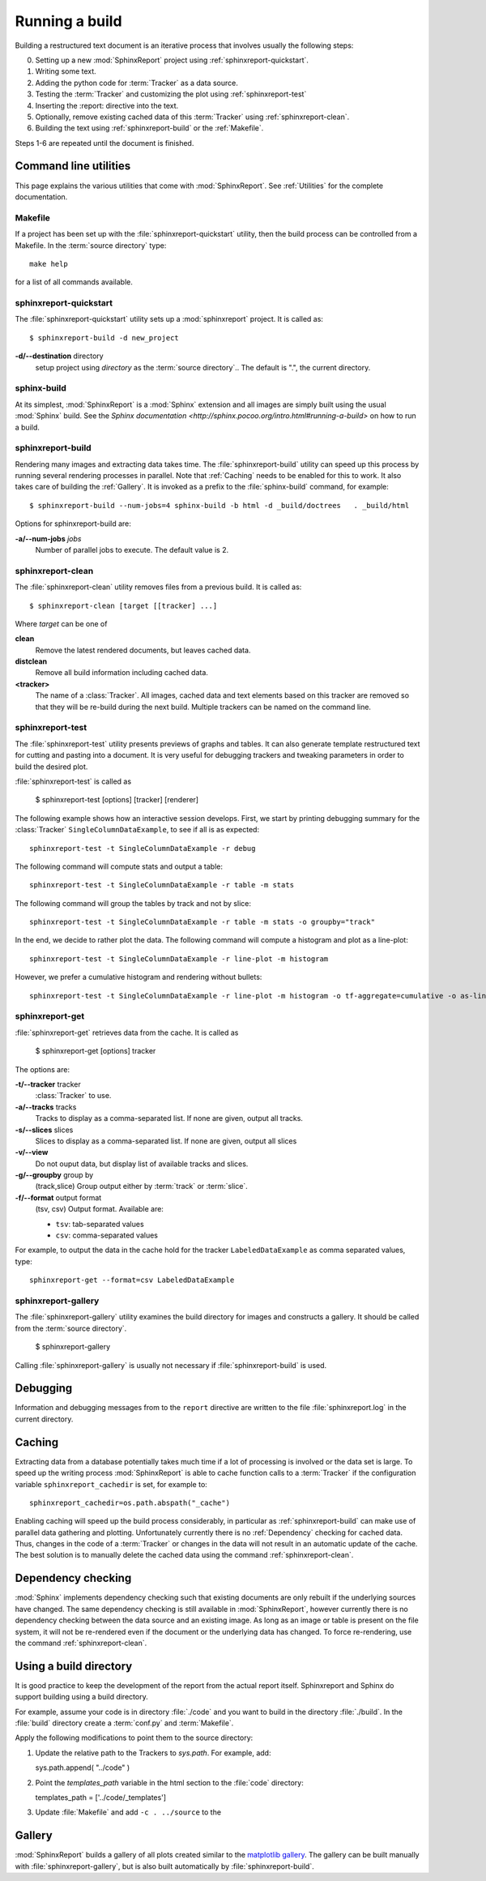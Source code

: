 .. _Running:

=================
Running a build
=================

Building a restructured text document is an iterative process that involves
usually the following steps:

0. Setting up a new :mod:`SphinxReport` project using :ref:`sphinxreport-quickstart`.
1. Writing some text.
2. Adding the python code for :term:`Tracker` as a data source.
3. Testing the :term:`Tracker` and customizing the plot using :ref:`sphinxreport-test`
4. Inserting the :report: directive into the text.
5. Optionally, remove existing cached data of this :term:`Tracker` using :ref:`sphinxreport-clean`.
6. Building the text using :ref:`sphinxreport-build` or the :ref:`Makefile`.

Steps 1-6 are repeated until the document is finished.

Command line utilities
======================

This page explains the various utilities that come with :mod:`SphinxReport`. See :ref:`Utilities`
for the complete documentation.

.. _Makefile:

Makefile
--------

If a project has been set up with the :file:`sphinxreport-quickstart` utility,
then the build process can be controlled from a Makefile. In the 
:term:`source directory` type::

   make help

for a list of all commands available.

.. _sphinxreport-quickstart:

sphinxreport-quickstart
-----------------------

The :file:`sphinxreport-quickstart` utility sets up a :mod:`sphinxreport`
project. It is called as::

   $ sphinxreport-build -d new_project

**-d/--destination** directory
   setup project using *directory* as the :term:`source directory`.. The default 
   is ".", the current directory.

sphinx-build
------------

At its simplest, :mod:`SphinxReport` is a :mod:`Sphinx` extension
and all images are simply built using the usual :mod:`Sphinx` build.
See the `Sphinx documentation <http://sphinx.pocoo.org/intro.html#running-a-build>`
on how to run a build.

.. _sphinxreport-build:

sphinxreport-build
------------------

Rendering many images and extracting data takes time. The :file:`sphinxreport-build`
utility can speed up this process by running several rendering processes in parallel.
Note that :ref:`Caching` needs to be enabled for this to work. It also takes care of 
building the :ref:`Gallery`. It is invoked as a prefix to the :file:`sphinx-build`
command, for example::
   
   $ sphinxreport-build --num-jobs=4 sphinx-build -b html -d _build/doctrees   . _build/html

Options for sphinxreport-build are:

**-a/--num-jobs** *jobs*
   Number of parallel jobs to execute. The default value is 2.

.. _sphinxreport-clean:

sphinxreport-clean
------------------

The :file:`sphinxreport-clean` utility removes files from a previous build. It is called as::

   $ sphinxreport-clean [target [[tracker] ...]

Where *target* can be one of 

**clean**
   Remove the latest rendered documents, but leaves cached data.

**distclean**
   Remove all build information including cached data.

**<tracker>**
   The name of a :class:`Tracker`. All images, cached data and text elements based
   on this tracker are removed so that they will be re-build during the 
   next build. Multiple trackers can be named on the command line.

.. _sphinxreport-test:

sphinxreport-test
-----------------

The :file:`sphinxreport-test` utility presents previews of graphs and tables. It
can also generate template restructured text for cutting and pasting into a 
document. It is very useful for debugging trackers and tweaking parameters in order
to build the desired plot.

:file:`sphinxreport-test` is called as

   $ sphinxreport-test [options] [tracker] [renderer]

The following example shows how an interactive session develops. First, we start by printing 
debugging summary for the :class:`Tracker` ``SingleColumnDataExample``, to see if all is 
as expected::

   sphinxreport-test -t SingleColumnDataExample -r debug

The following command will compute stats and output a table::

   sphinxreport-test -t SingleColumnDataExample -r table -m stats

The following command will group the tables by track and not by slice::

   sphinxreport-test -t SingleColumnDataExample -r table -m stats -o groupby="track"

In the end, we decide to rather plot the data. The following command will compute 
a histogram and plot as a line-plot::

   sphinxreport-test -t SingleColumnDataExample -r line-plot -m histogram

However, we prefer a cumulative histogram and rendering without bullets::

   sphinxreport-test -t SingleColumnDataExample -r line-plot -m histogram -o tf-aggregate=cumulative -o as-lines

.. _sphinxreport-get:

sphinxreport-get
----------------

:file:`sphinxreport-get` retrieves data from the cache. It is called as

   $ sphinxreport-get [options] tracker

The options are:

**-t/--tracker** tracker
   :class:`Tracker` to use.

**-a/--tracks** tracks
   Tracks to display as a comma-separated list. If none are given, output all tracks.

**-s/--slices** slices
   Slices to display as a comma-separated list. If none are given, output all slices

**-v/--view** 
   Do not ouput data, but display list of available tracks and slices.

**-g/--groupby** group by
   (track,slice)
   Group output either by :term:`track` or :term:`slice`.

**-f/--format** output format
   (tsv, csv)
   Output format. Available are:

   * ``tsv``: tab-separated values
   * ``csv``: comma-separated values

For example, to output the data in the cache hold for the tracker ``LabeledDataExample`` as
comma separated values, type::

    sphinxreport-get --format=csv LabeledDataExample

.. _sphinxreport-gallery:

sphinxreport-gallery
--------------------

The :file:`sphinxreport-gallery` utility examines the build directory for images
and constructs a gallery. It should be called from the :term:`source directory`.

   $ sphinxreport-gallery

Calling :file:`sphinxreport-gallery` is usually not necessary if :file:`sphinxreport-build`
is used.

.. _Debugging:

Debugging
=========

Information and debugging messages from to the ``report`` directive are
written to the file :file:`sphinxreport.log` in the current directory.

.. _Caching:

Caching
=======

Extracting data from a database potentially takes much time if a lot of processing
is involved or the data set is large. To speed up the writing process :mod:`SphinxReport`
is able to cache function calls to a :term:`Tracker` if the configuration variable
``sphinxreport_cachedir`` is set, for example to::

   sphinxreport_cachedir=os.path.abspath("_cache")

Enabling caching will speed up the build process considerably, in particular as
:ref:`sphinxreport-build` can make use of parallel data gathering and plotting.
Unfortunately currently there is no :ref:`Dependency` checking for cached data.
Thus, changes in the code of a :term:`Tracker` or changes in the data will not
result in an automatic update of the cache. The best solution is to manually 
delete the cached data using the command :ref:`sphinxreport-clean`.

.. _Dependency:

Dependency checking
===================

:mod:`Sphinx` implements dependency checking such that existing documents are only rebuilt
if the underlying sources have changed. The same dependency checking is still available in 
:mod:`SphinxReport`, however currently there is no dependency checking between the data
source and an existing image. As long as an image or table is present on the file system, it
will not be re-rendered even if the document or the underlying data has changed. To force
re-rendering, use the command :ref:`sphinxreport-clean`.

.. _BuildDirecotry:

Using a build directory
=======================

It is good practice to keep the development of the report from the actual
report itself. Sphinxreport and Sphinx do support building using a build
directory. 

For example, assume your code is in directory :file:`./code` and you want to build 
in the directory :file:`./build`. In the :file:`build` directory create a :term:`conf.py` 
and :term:`Makefile`.

Apply the following modifications to point them to the source directory:

1. Update the relative path to the Trackers to *sys.path*. For example, add::

   sys.path.append( "../code" ) 

2. Point the *templates_path* variable in the html section to the :file:`code` directory::
   
   templates_path = ['../code/_templates']

3. Update :file:`Makefile` and add ``-c . ../source`` to the 

.. _Gallery:

Gallery
=======

:mod:`SphinxReport` builds a gallery of all plots created similar to the 
`matplotlib gallery <matplotlib.sourceforge.net/gallery.html>`_. The gallery
can be built manually with :file:`sphinxreport-gallery`, but is also built
automatically by :file:`sphinxreport-build`.
